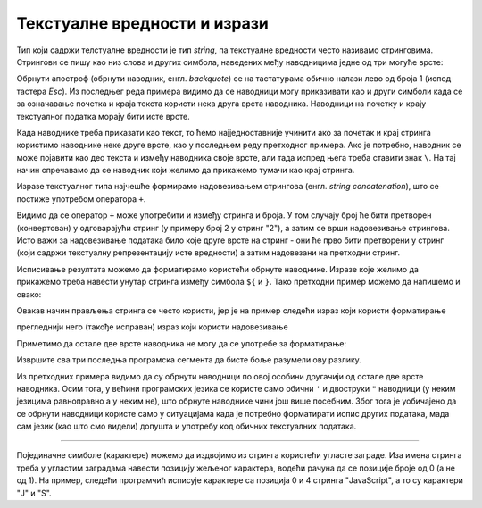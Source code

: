 Текстуалне вредности и изрази
=============================

Тип који садржи телстуалне вредности је тип *string*, па текстуалне вредности често називамо стринговима. Стрингови се пишу као низ слова и других симбола, наведених међу наводницима једне од три могуће врсте:

.. activecode:: navodnici_js
    :language: javascript
    :nocodelens:

    alert('Једноструки наводници (апострофи)');
    alert("Двоструки наводници");
    alert(`Обрнути апострофи`);
    alert(`Рек'о је: "Сачекај ме ту!" и потрч'о.`);
    
Обрнути апостроф (обрнути наводник, енгл. *backquote*) се на тастатурама обично налази лево од броја 1 (испод тастера *Esc*). Из последњег реда примера видимо да се наводници могу приказивати као и други симболи када се за означавање почетка и краја текста користи нека друга врста наводника. Наводници на почетку и крају текстуалног податка морају бити исте врсте.

Када наводнике треба приказати као текст, то ћемо најједноставније учинити ако за почетак и крај стринга користимо наводнике неке друге врсте, као у последњем реду претходног примера. Ако је потребно, наводник се може појавити као део текста и између наводника своје врсте, али тада испред њега треба ставити знак ``\``. На тај начин спречавамо да се наводник који желимо да прикажемо тумачи као крај стринга.

.. activecode:: navodnici_escapechar_js
    :language: javascript
    :nocodelens:

    alert('Први начин: Апостроф \', двоструки наводник ", обрнути наводник `');
    alert("Други начин: Апостроф ', двоструки наводник \", обрнути наводник `");
    alert(`Трећи начин: Апостроф ', двоструки наводник ", обрнути наводник \``);

Изразе текстуалног типа најчешће формирамо надовезивањем стрингова (енгл. *string concatenation*), што се постиже употребом оператора ``+``.

.. activecode:: concatenation_js
    :language: javascript
    :nocodelens:

    x = 'Java'
    y = "Script"
    js = x + " " + y;
    alert(js);         // Java Script
    alert(x + 2);      // Java2

Видимо да се оператор ``+`` може употребити и између стринга и броја. У том случају број ће бити претворен (конвертован) у одговарајући стринг (у примеру број 2 у стринг "2"), а затим се врши надовезивање стрингова. Исто важи за надовезивање података било које друге врсте на стринг - они ће прво бити претворени у стринг (који садржи текстуалну репрезентацију исте вредности) а затим надовезани на претходни стринг.

Исписивање резултата можемо да форматирамо користећи обрнуте наводнике. Изразе које желимо да прикажемо треба навести унутар стринга између симбола ``${`` и ``}``. Тако претходни пример можемо да напишемо и овако:

.. activecode:: string_format_js
    :language: javascript
    :nocodelens:

    x = 'Java'
    y = "Script"
    js = `${x} ${y}`;
    alert(js);         // Java Script
    alert(`${x}2`);    // Java2

Овакав начин прављења стринга се често користи, јер је на пример следећи израз који користи форматирање 

.. activecode:: string_format_zbir1_js
    :language: javascript
    :nocodelens:

    let x = 2
    let y = 3
    alert(`${x} + ${y} = ${x+y}`);

прегледнији него (такође исправан) израз који користи надовезивање

.. activecode:: string_format_zbir2_js
    :language: javascript
    :nocodelens:

    let x = 2
    let y = 3
    alert(x + " + " + y + " = " + (x+y));
    
Приметимо да остале две врсте наводника не могу да се употребе за форматирање:

.. activecode:: string_format_zbir3_js
    :language: javascript
    :nocodelens:

    let x = 2
    let y = 3
    alert('${x} + ${y} = ${x+y}');
    alert("${x} + ${y} = ${x+y}");
    
Извршите сва три последња програмска сегмента да бисте боље разумели ову разлику.

Из претходних примера видимо да су обрнути наводници по овој особини другачији од остале две врсте наводника. Осим тога, у већини програмских језика се користе само обични ``'`` и двоструки ``"`` наводници (у неким језицима равноправно а у неким не), што обрнуте наводнике чини још више посебним. Због тога је уобичајено да се обрнути наводници користе само у ситуацијама када је потребно форматирати испис других података, мада сам језик (као што смо видели) допушта и употребу код обичних текстуалних података.

~~~~

Појединачне симболе (карактере) можемо да издвојимо из стринга користећи угласте заграде. Иза имена стринга треба у угластим заградама навести позицију жељеног карактера, водећи рачуна да се позиције броје од 0 (а не од 1). На пример, следећи програмчић исписује карактере са позиција 0 и 4 стринга "JavaScript", а то су карактери "J" и "S".


.. activecode:: indeksiranje_stringa_js
    :language: javascript
    :nocodelens:

    let jezik = 'JavaScript'
    alert(jezik[0] + jezik[4]); // JS
